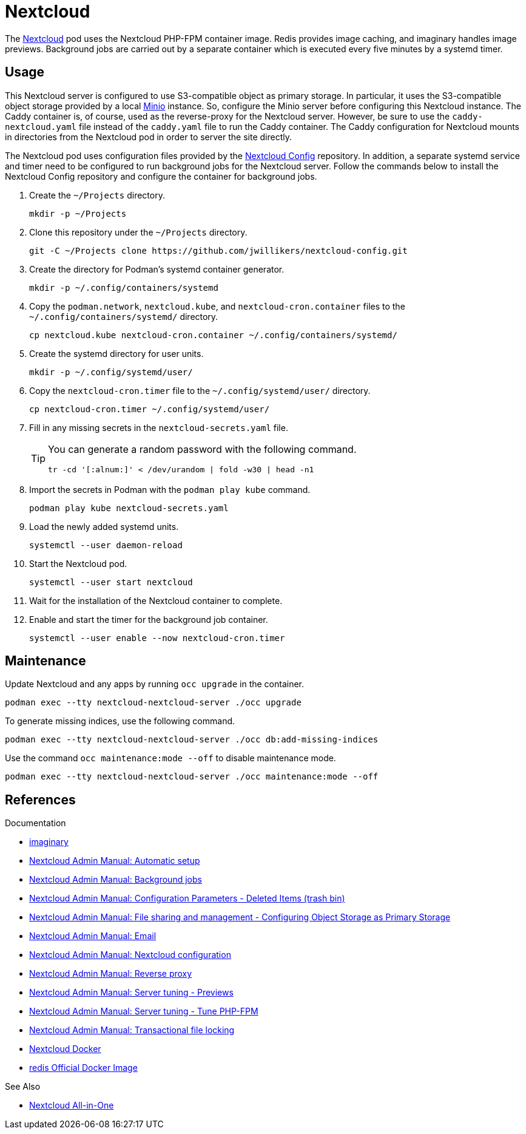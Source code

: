 = Nextcloud
:experimental:
:keywords: container helm k8s kubernetes linux podman systemd
:Minio: https://min.io/[Minio]
:Nextcloud: https://nextcloud.com/[Nextcloud]

The {Nextcloud} pod uses the Nextcloud PHP-FPM container image.
Redis provides image caching, and imaginary handles image previews. 
Background jobs are carried out by a separate container which is executed every five minutes by a systemd timer.

== Usage

This Nextcloud server is configured to use S3-compatible object as primary storage.
In particular, it uses the S3-compatible object storage provided by a local https://min.io/[Minio] instance.
So, configure the Minio server before configuring this Nextcloud instance.
The Caddy container is, of course, used as the reverse-proxy for the Nextcloud server.
However, be sure to use the `caddy-nextcloud.yaml` file instead of the `caddy.yaml` file to run the Caddy container.
The Caddy configuration for Nextcloud mounts in directories from the Nextcloud pod in order to server the site directly.

The Nextcloud pod uses configuration files provided by the https://github.com/jwillikers/nextcloud-config[Nextcloud Config] repository.
In addition, a separate systemd service and timer need to be configured to run background jobs for the Nextcloud server.
Follow the commands below to install the Nextcloud Config repository and configure the container for background jobs.

. Create the `~/Projects` directory.
+
[,sh]
----
mkdir -p ~/Projects
----

. Clone this repository under the `~/Projects` directory.
+
[,sh]
----
git -C ~/Projects clone https://github.com/jwillikers/nextcloud-config.git
----

. Create the directory for Podman's systemd container generator.
+
[,sh]
----
mkdir -p ~/.config/containers/systemd
----

. Copy the `podman.network`, `nextcloud.kube`, and `nextcloud-cron.container` files to the `~/.config/containers/systemd/` directory.
+
[,sh]
----
cp nextcloud.kube nextcloud-cron.container ~/.config/containers/systemd/
----

. Create the systemd directory for user units.
+
[,sh]
----
mkdir -p ~/.config/systemd/user/
----

. Copy the `nextcloud-cron.timer` file to the `~/.config/systemd/user/` directory.
+
[,sh]
----
cp nextcloud-cron.timer ~/.config/systemd/user/
----

. Fill in any missing secrets in the `nextcloud-secrets.yaml` file.
+
[TIP]
====
You can generate a random password with the following command.

[,sh]
----
tr -cd '[:alnum:]' < /dev/urandom | fold -w30 | head -n1
----
====

. Import the secrets in Podman with the `podman play kube` command.
+
[,sh]
----
podman play kube nextcloud-secrets.yaml
----

. Load the newly added systemd units.
+
[,sh]
----
systemctl --user daemon-reload
----

. Start the Nextcloud pod.
+
[,sh]
----
systemctl --user start nextcloud
----

. Wait for the installation of the Nextcloud container to complete.

. Enable and start the timer for the background job container.
+
[,sh]
----
systemctl --user enable --now nextcloud-cron.timer
----

== Maintenance

Update Nextcloud and any apps by running `occ upgrade` in the container.

[,sh]
----
podman exec --tty nextcloud-nextcloud-server ./occ upgrade
----

To generate missing indices, use the following command.

[,sh]
----
podman exec --tty nextcloud-nextcloud-server ./occ db:add-missing-indices
----

Use the command `occ maintenance:mode --off` to disable maintenance mode.

[,sh]
----
podman exec --tty nextcloud-nextcloud-server ./occ maintenance:mode --off
----

== References

.Documentation
* https://github.com/h2non/imaginary[imaginary]
* https://docs.nextcloud.com/server/latest/admin_manual/configuration_server/automatic_configuration.html[Nextcloud Admin Manual: Automatic setup]
* https://docs.nextcloud.com/server/latest/admin_manual/configuration_server/background_jobs_configuration.html[Nextcloud Admin Manual: Background jobs]
* https://docs.nextcloud.com/server/latest/admin_manual/configuration_server/config_sample_php_parameters.html#deleted-items-trash-bin[Nextcloud Admin Manual: Configuration Parameters - Deleted Items (trash bin)]
* https://docs.nextcloud.com/server/latest/admin_manual/configuration_files/primary_storage.html[Nextcloud Admin Manual: File sharing and management - Configuring Object Storage as Primary Storage]
* https://docs.nextcloud.com/server/latest/admin_manual/configuration_server/email_configuration.html[Nextcloud Admin Manual: Email]
* https://docs.nextcloud.com/server/latest/admin_manual/configuration_server/index.html[Nextcloud Admin Manual: Nextcloud configuration]
* https://docs.nextcloud.com/server/latest/admin_manual/configuration_server/reverse_proxy_configuration.html[Nextcloud Admin Manual: Reverse proxy]
* https://docs.nextcloud.com/server/latest/admin_manual/installation/server_tuning.html#previews[Nextcloud Admin Manual: Server tuning - Previews]
* https://docs.nextcloud.com/server/latest/admin_manual/installation/server_tuning.html#tune-php-fpm[Nextcloud Admin Manual: Server tuning - Tune PHP-FPM]
* https://docs.nextcloud.com/server/latest/admin_manual/configuration_files/files_locking_transactional.html[Nextcloud Admin Manual: Transactional file locking]
* https://github.com/nextcloud/docker[Nextcloud Docker]
* https://hub.docker.com/_/redis[redis Official Docker Image] 

.See Also
* https://github.com/nextcloud/all-in-one[Nextcloud All-in-One]

